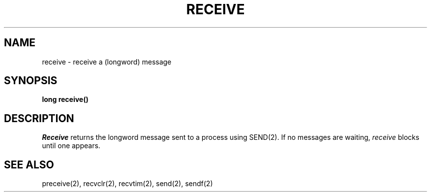 .TH RECEIVE 2
.SH NAME
receive \- receive  a (longword) message
.SH SYNOPSIS
.nf
.B long receive()
.fi
.SH DESCRIPTION
.I Receive
returns the longword
message sent to a process using SEND(2).
If no messages are waiting,
.I receive
blocks until one appears.
.SH SEE ALSO
preceive(2), recvclr(2), recvtim(2), send(2), sendf(2)
